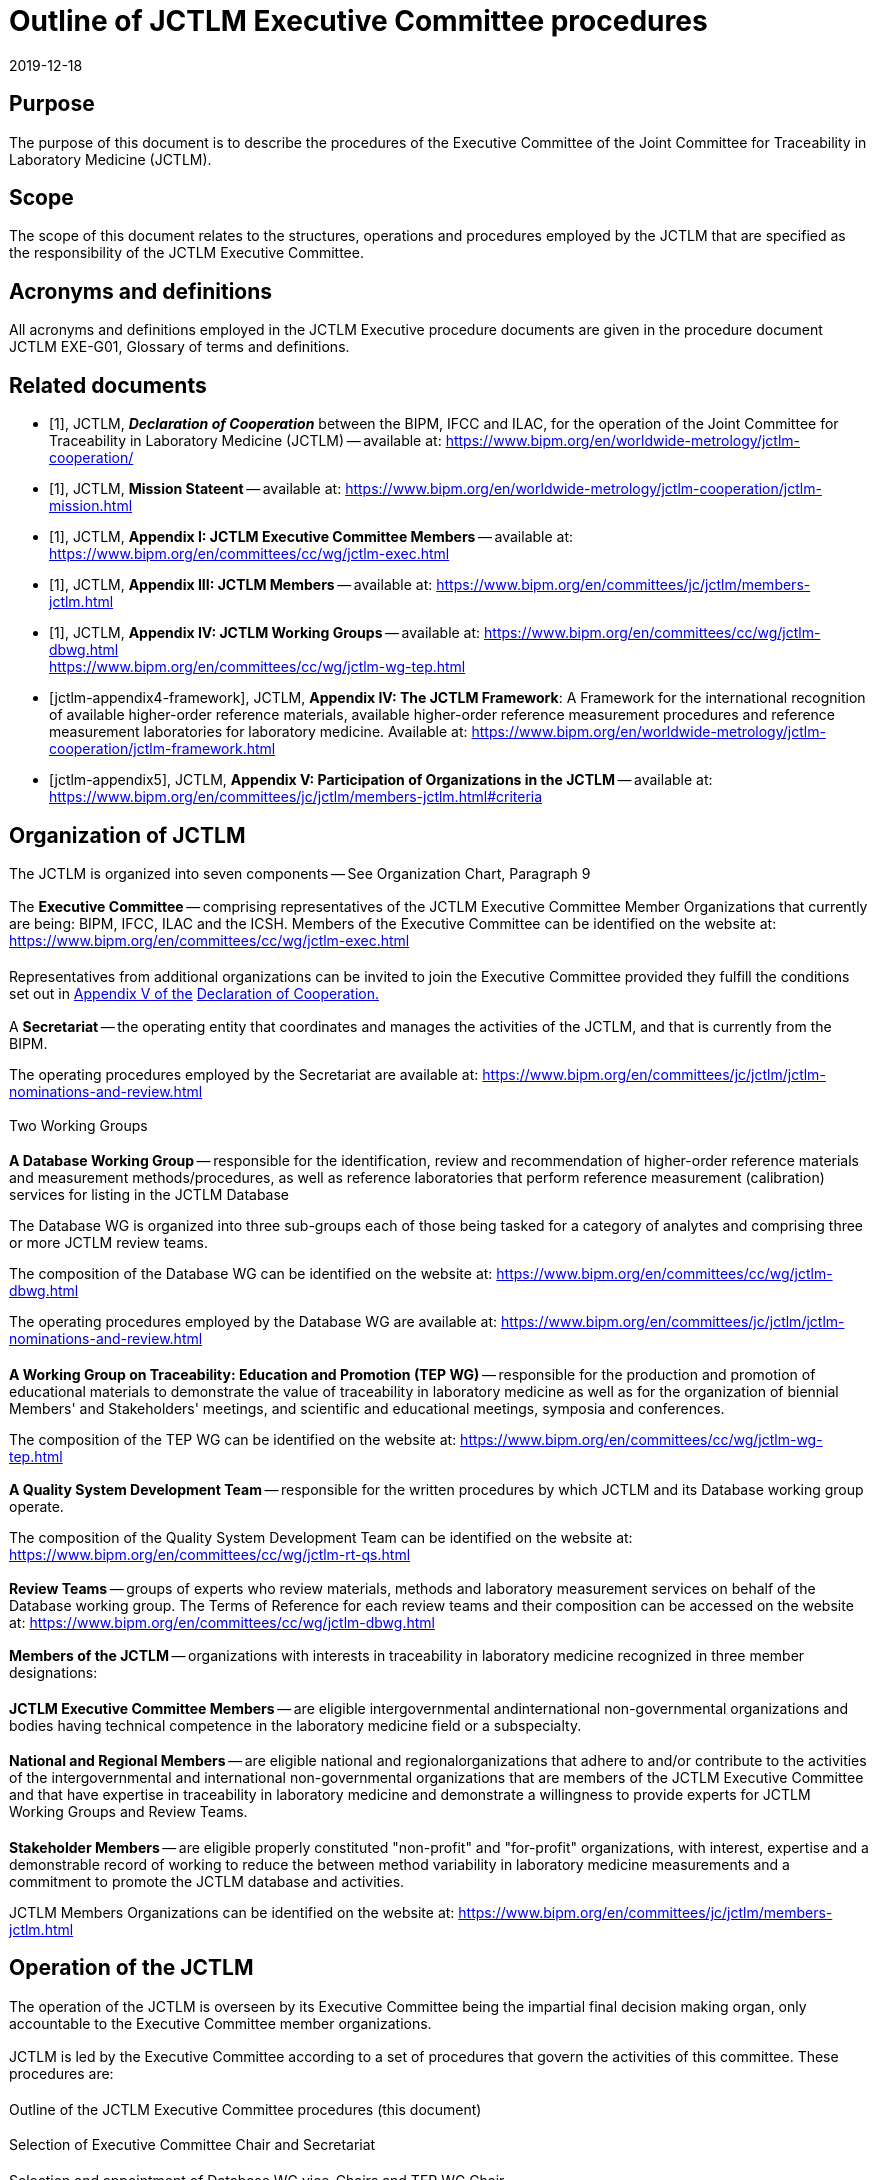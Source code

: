 = Outline of JCTLM Executive Committee procedures
:edition: 3.0
:copyright-year: 2019
:revdate: 2019-12-18
:language: en
:docnumber: JCTLM_EXE_P-00
:doctype: policy
:fullname: Robert Wielgosz
:title-en: Outline of JCTLM Executive Committee procedures
:committee-en: Joint Committee for Traceability in Laboratory Medicine
:committee-fr: Comité commun pour la traçabilité en médecine de laboratoire
:committee-acronym: JCTLM
:mn-document-class: bipm
:mn-output-extensions: xml,html,pdf,rxl
:imagesdir: images
:local-cache-only:
:data-uri-image:
:authorizer: JCTLM Executive

== Purpose

The purpose of this document is to describe the procedures of the Executive Committee of the Joint Committee for Traceability in Laboratory Medicine (JCTLM).


== Scope

The scope of this document relates to the structures, operations and procedures employed by the JCTLM that are specified as the responsibility of the JCTLM Executive Committee.


== Acronyms and definitions

All acronyms and definitions employed in the JCTLM Executive procedure documents are given in the procedure document JCTLM EXE-G01, Glossary of terms and definitions.


[bibliography]
== Related documents

* [[[jctlm-declaration,1]]], JCTLM, *_Declaration of Cooperation_* between the BIPM, IFCC and ILAC,
for the operation of the Joint Committee for Traceability in Laboratory Medicine (JCTLM) -- available at: https://www.bipm.org/en/worldwide-metrology/jctlm-cooperation/

* [[[jctlm-mission,1]]], JCTLM, *Mission Stateent* -- available at: https://www.bipm.org/en/worldwide-metrology/jctlm-cooperation/jctlm-mission.html

* [[[jctlm-appendix1,1]]], JCTLM, *Appendix I: JCTLM Executive Committee Members* -- available at: https://www.bipm.org/en/committees/cc/wg/jctlm-exec.html

* [[[jctlm-appendix3,1]]], JCTLM, *Appendix III: JCTLM Members* -- available at: https://www.bipm.org/en/committees/jc/jctlm/members-jctlm.html

* [[[jctlm-appendix4,1]]], JCTLM, *Appendix IV: JCTLM Working Groups* -- available at: https://www.bipm.org/en/committees/cc/wg/jctlm-dbwg.html +
https://www.bipm.org/en/committees/cc/wg/jctlm-wg-tep.html

* [[[jctlm-appendix4-framework]]], JCTLM, *Appendix IV: The JCTLM Framework*: A Framework for the international recognition of available higher-order reference materials, available higher-order reference measurement procedures and reference measurement laboratories for laboratory medicine. Available at: https://www.bipm.org/en/worldwide-metrology/jctlm-cooperation/jctlm-framework.html

* [[[jctlm-appendix5]]], JCTLM, *Appendix V: Participation of Organizations in the JCTLM* -- available at: https://www.bipm.org/en/committees/jc/jctlm/members-jctlm.html#criteria



== Organization of JCTLM

The JCTLM is organized into seven components -- See Organization Chart, Paragraph 9

=== {blank}

The *Executive Committee* -- comprising representatives of the JCTLM Executive Committee Member Organizations that currently are being: BIPM, IFCC, ILAC and the ICSH. Members of the Executive Committee can be identified on the website at: https://www.bipm.org/en/committees/cc/wg/jctlm-exec.html


==== {blank}

Representatives from additional organizations can be invited to join the Executive Committee provided they fulfill the conditions set out in https://www.bipm.org/en/committees/jc/jctlm/members-jctlm.html#criteria[Appendix V of the] https://www.bipm.org/en/committees/jc/jctlm/members-jctlm.html#criteria[Declaration of Cooperation.]


=== {blank}

A *Secretariat* -- the operating entity that coordinates and manages the activities of the JCTLM, and that is currently from the BIPM.

The operating procedures employed by the Secretariat are available at: https://www.bipm.org/en/committees/jc/jctlm/jctlm-nominations-and-review.html


=== {blank}

Two Working Groups


==== {blank}

*A Database Working Group* -- responsible for the identification, review and recommendation of higher-order reference materials and measurement methods/procedures, as well as reference laboratories that perform reference measurement (calibration) services for listing in the JCTLM Database

The Database WG is organized into three sub-groups each of those being tasked for a category of analytes and comprising three or more JCTLM review teams.

The composition of the Database WG can be identified on the website at:
https://www.bipm.org/en/committees/cc/wg/jctlm-dbwg.html

The operating procedures employed by the Database WG are available at: https://www.bipm.org/en/committees/jc/jctlm/jctlm-nominations-and-review.html


==== {blank}

*A Working Group on Traceability: Education and Promotion (TEP WG)* -- responsible for the production and promotion of educational materials to demonstrate the value of traceability in laboratory medicine as well as for the organization of biennial Members' and Stakeholders' meetings, and scientific and educational meetings, symposia and conferences.

The composition of the TEP WG can be identified on the website at:
https://www.bipm.org/en/committees/cc/wg/jctlm-wg-tep.html


=== {blank}

*A Quality System Development Team* -- responsible for the written procedures by which JCTLM and its Database working group operate.

The composition of the Quality System Development Team can be identified on the website at:
https://www.bipm.org/en/committees/cc/wg/jctlm-rt-qs.html


=== {blank}

*Review Teams* -- groups of experts who review materials, methods and laboratory measurement services on behalf of the Database working group. The Terms of Reference for each review teams and their composition can be accessed on the website at:
https://www.bipm.org/en/committees/cc/wg/jctlm-dbwg.html


=== {blank}

*Members of the JCTLM* -- organizations with interests in traceability in laboratory medicine recognized in three member designations:


==== {blank}

*JCTLM Executive Committee Members* -- are eligible intergovernmental andinternational non-governmental organizations and bodies having technical competence in the laboratory medicine field or a subspecialty.


==== {blank}

*National and Regional Members* -- are eligible national and regionalorganizations that adhere to and/or contribute to the activities of the intergovernmental and international non-governmental organizations that are members of the JCTLM Executive Committee and that have expertise in traceability in laboratory medicine and demonstrate a willingness to provide experts for JCTLM Working Groups and Review Teams.


==== {blank}

*Stakeholder Members* -- are eligible properly constituted "non-profit" and "for-profit" organizations, with interest, expertise and a demonstrable record of working to reduce the between method variability in laboratory medicine measurements and a commitment to promote the JCTLM database and activities.

JCTLM Members Organizations can be identified on the website at:
https://www.bipm.org/en/committees/jc/jctlm/members-jctlm.html


== Operation of the JCTLM

The operation of the JCTLM is overseen by its Executive Committee being the impartial final decision making organ, only accountable to the Executive Committee member organizations.

[[scls_7-1]]
=== {blank}

JCTLM is led by the Executive Committee according to a set of procedures that govern the activities of this committee. These procedures are:

==== {blank}

Outline of the JCTLM Executive Committee procedures (this document)

==== {blank}

Selection of Executive Committee Chair and Secretariat

==== {blank}

Selection and appointment of Database WG vice-Chairs and TEP WG Chair

==== {blank}

Selection and appointment of review team leaders and members

==== {blank}

Initiation and approval of actions to be taken by JCTLM entities

==== {blank}

Review of recommendations from Working Groups

==== {blank}

Review of contested recommendations

=== {blank}

Not withstanding the procedures described in <<scls_7-1>>, the Executive Committee has the authority to make decisions on any matter related to the activities of the JCTLM.

=== {blank}

The decision making process of the Executive Committee shall be by consensus. This may not imply complete agreement from every member organization of the Executive but allows for a single dissenting Executive Committee member organization.


== Revision History

[cols="3*",options="header,unnumbered"]
|===
| Version number | Date of issue/review  | Summary of change

| 1.0 | 27/10/2009 | 1^st^ Published Version
| 2.0 | 27/01/2017 | Revision after the revision of the Declaration of Cooperation | in April 2016
| 3.0 | 18/12/2019 | Revision after the revision of the Declaration of Cooperation | in December 2019
|===


== JCTLM Organization Chart

[%unnumbered]
.Joint Committee for Traceability in Laboratory Medicine
image::jctlm_exe_p00-organization_chart.png[]


== Outline of Executive Procedures -- Flowchart Format

[%unnumbered]
.Outline of the JCTLM Executive Committee procedures JCTLM EXE-P-00 (January 2017)
image::jctlm_exe_p00-outline.png[]
